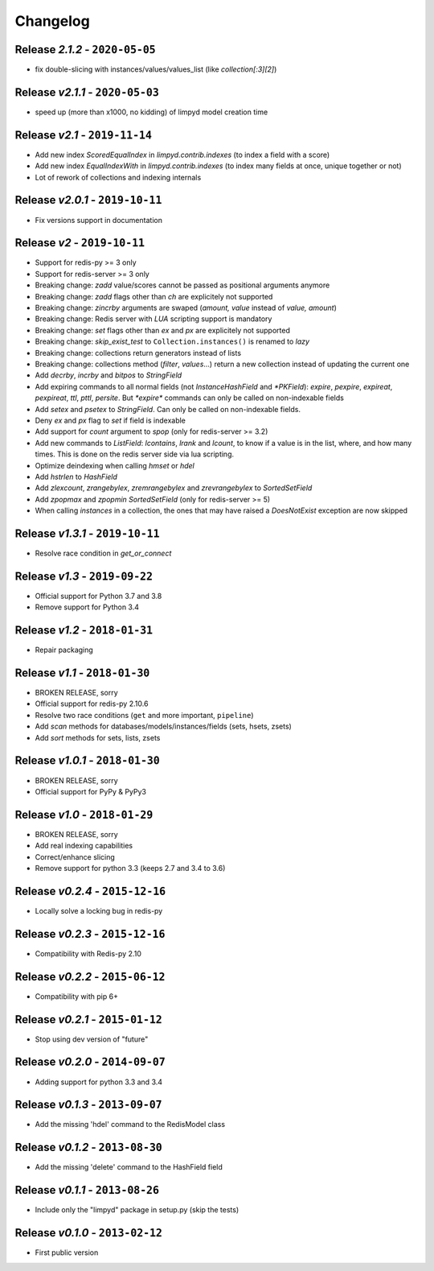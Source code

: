 Changelog
=========

Release *2.1.2* - ``2020-05-05``
--------------------------------
* fix double-slicing with instances/values/values_list (like `collection[:3][2]`)

Release *v2.1.1* - ``2020-05-03``
---------------------------------
* speed up (more than x1000, no kidding) of limpyd model creation time

Release *v2.1* - ``2019-11-14``
-------------------------------
* Add new index `ScoredEqualIndex` in `limpyd.contrib.indexes` (to index a field with a score)
* Add new index `EqualIndexWith` in `limpyd.contrib.indexes` (to index many fields at once, unique together or not)
* Lot of rework of collections and indexing internals

Release *v2.0.1* - ``2019-10-11``
---------------------------------
* Fix versions support in documentation

Release *v2* - ``2019-10-11``
-----------------------------
* Support for redis-py >= 3 only
* Support for redis-server >= 3 only
* Breaking change: `zadd` value/scores cannot be passed as positional arguments anymore
* Breaking change: `zadd` flags other than `ch` are explicitely not supported
* Breaking change: `zincrby` arguments are swaped (`amount, value` instead of `value, amount`)
* Breaking change: Redis server with `LUA` scripting support is mandatory
* Breaking change: `set` flags other than `ex` and `px` are explicitely not supported
* Breaking change: `skip_exist_test` to ``Collection.instances()`` is renamed to `lazy`
* Breaking change: collections return generators instead of lists
* Breaking change: collections method (`filter`, `values`...) return a new collection instead of updating the current one
* Add `decrby`, `incrby` and `bitpos` to `StringField`
* Add expiring commands to all normal fields (not `InstanceHashField` and `*PKField`): `expire`, `pexpire`, `expireat`, `pexpireat`, `ttl`, `pttl`, `persite`. But `*expire*` commands can only be called on non-indexable fields
* Add `setex` and `psetex` to `StringField`. Can only be called on non-indexable fields.
* Deny `ex` and `px` flag to `set` if field is indexable
* Add support for `count` argument to `spop` (only for redis-server >= 3.2)
* Add new commands to `ListField`: `lcontains`, `lrank` and `lcount`, to know if a value is in the list, where, and how many times. This is done on the redis server side via lua scripting.
* Optimize deindexing when calling `hmset` or `hdel`
* Add `hstrlen` to `HashField`
* Add `zlexcount`, `zrangebylex`, `zremrangebylex` and `zrevrangebylex` to `SortedSetField`
* Add `zpopmax` and `zpopmin` `SortedSetField` (only for redis-server >= 5)
* When calling `instances` in a collection, the ones that may have raised a `DoesNotExist` exception are now skipped

Release *v1.3.1* - ``2019-10-11``
---------------------------------
* Resolve race condition in `get_or_connect`

Release *v1.3* - ``2019-09-22``
-------------------------------
* Official support for Python 3.7 and 3.8
* Remove support for Python 3.4

Release *v1.2* - ``2018-01-31``
-------------------------------
* Repair packaging

Release *v1.1* - ``2018-01-30``
-------------------------------
* BROKEN RELEASE, sorry
* Official support for redis-py 2.10.6
* Resolve two race conditions (``get`` and more important, ``pipeline``)
* Add *scan* methods for databases/models/instances/fields (sets, hsets, zsets)
* Add *sort* methods for sets, lists, zsets

Release *v1.0.1* - ``2018-01-30``
---------------------------------
* BROKEN RELEASE, sorry
* Official support for PyPy & PyPy3

Release *v1.0* - ``2018-01-29``
-------------------------------
* BROKEN RELEASE, sorry
* Add real indexing capabilities
* Correct/enhance slicing
* Remove support for python 3.3 (keeps 2.7 and 3.4 to 3.6)

Release *v0.2.4* - ``2015-12-16``
---------------------------------

* Locally solve a locking bug in redis-py

Release *v0.2.3* - ``2015-12-16``
---------------------------------

* Compatibility with Redis-py 2.10

Release *v0.2.2* - ``2015-06-12``
---------------------------------

* Compatibility with pip 6+

Release *v0.2.1* - ``2015-01-12``
---------------------------------

* Stop using dev version of "future"

Release *v0.2.0* - ``2014-09-07``
---------------------------------

* Adding support for python 3.3 and 3.4

Release *v0.1.3* - ``2013-09-07``
---------------------------------

* Add the missing 'hdel' command to the RedisModel class

Release *v0.1.2* - ``2013-08-30``
---------------------------------

* Add the missing 'delete' command to the HashField field

Release *v0.1.1* - ``2013-08-26``
---------------------------------

* Include only the "limpyd" package in setup.py (skip the tests)

Release *v0.1.0* - ``2013-02-12``
---------------------------------

* First public version
